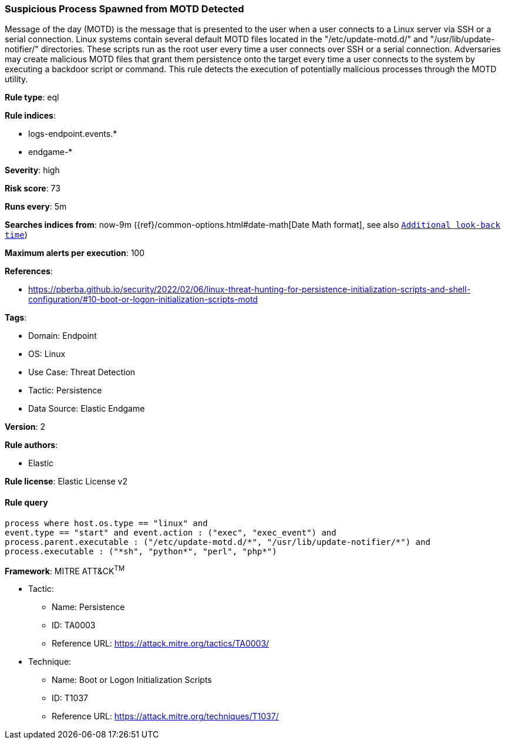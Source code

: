 [[prebuilt-rule-8-6-7-suspicious-process-spawned-from-motd-detected]]
=== Suspicious Process Spawned from MOTD Detected

Message of the day (MOTD) is the message that is presented to the user when a user connects to a Linux server via SSH or a serial connection. Linux systems contain several default MOTD files located in the "/etc/update-motd.d/" and "/usr/lib/update-notifier/" directories. These scripts run as the root user every time a user connects over SSH or a serial connection. Adversaries may create malicious MOTD files that grant them persistence onto the target every time a user connects to the system by executing a backdoor script or command. This rule detects the execution of potentially malicious processes through the MOTD utility.

*Rule type*: eql

*Rule indices*: 

* logs-endpoint.events.*
* endgame-*

*Severity*: high

*Risk score*: 73

*Runs every*: 5m

*Searches indices from*: now-9m ({ref}/common-options.html#date-math[Date Math format], see also <<rule-schedule, `Additional look-back time`>>)

*Maximum alerts per execution*: 100

*References*: 

* https://pberba.github.io/security/2022/02/06/linux-threat-hunting-for-persistence-initialization-scripts-and-shell-configuration/#10-boot-or-logon-initialization-scripts-motd

*Tags*: 

* Domain: Endpoint
* OS: Linux
* Use Case: Threat Detection
* Tactic: Persistence
* Data Source: Elastic Endgame

*Version*: 2

*Rule authors*: 

* Elastic

*Rule license*: Elastic License v2


==== Rule query


[source, js]
----------------------------------
process where host.os.type == "linux" and 
event.type == "start" and event.action : ("exec", "exec_event") and
process.parent.executable : ("/etc/update-motd.d/*", "/usr/lib/update-notifier/*") and
process.executable : ("*sh", "python*", "perl", "php*")

----------------------------------

*Framework*: MITRE ATT&CK^TM^

* Tactic:
** Name: Persistence
** ID: TA0003
** Reference URL: https://attack.mitre.org/tactics/TA0003/
* Technique:
** Name: Boot or Logon Initialization Scripts
** ID: T1037
** Reference URL: https://attack.mitre.org/techniques/T1037/
